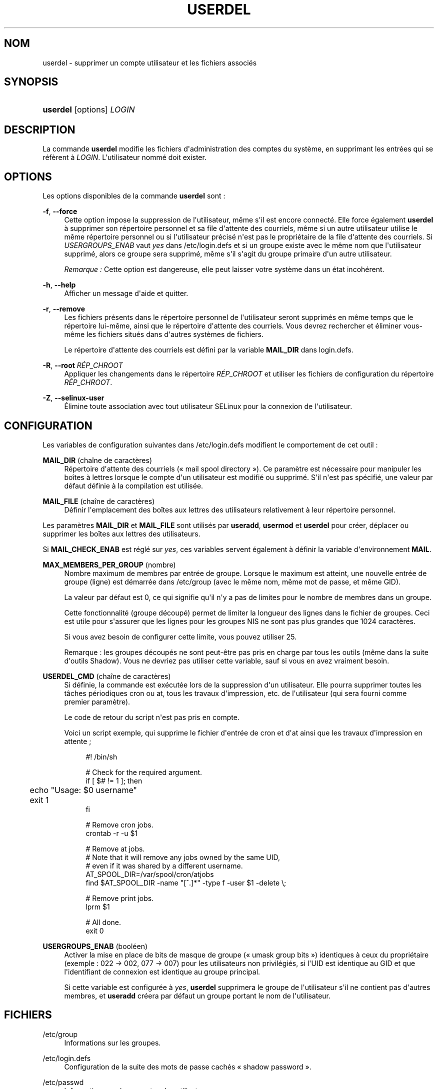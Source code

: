 '\" t
.\"     Title: userdel
.\"    Author: Julianne Frances Haugh
.\" Generator: DocBook XSL Stylesheets v1.76.1 <http://docbook.sf.net/>
.\"      Date: 25/05/2012
.\"    Manual: Commandes de gestion du syst\(`eme
.\"    Source: shadow-utils 4.1.5.1
.\"  Language: French
.\"
.TH "USERDEL" "8" "25/05/2012" "shadow\-utils 4\&.1\&.5\&.1" "Commandes de gestion du syst\(`em"
.\" -----------------------------------------------------------------
.\" * Define some portability stuff
.\" -----------------------------------------------------------------
.\" ~~~~~~~~~~~~~~~~~~~~~~~~~~~~~~~~~~~~~~~~~~~~~~~~~~~~~~~~~~~~~~~~~
.\" http://bugs.debian.org/507673
.\" http://lists.gnu.org/archive/html/groff/2009-02/msg00013.html
.\" ~~~~~~~~~~~~~~~~~~~~~~~~~~~~~~~~~~~~~~~~~~~~~~~~~~~~~~~~~~~~~~~~~
.ie \n(.g .ds Aq \(aq
.el       .ds Aq '
.\" -----------------------------------------------------------------
.\" * set default formatting
.\" -----------------------------------------------------------------
.\" disable hyphenation
.nh
.\" disable justification (adjust text to left margin only)
.ad l
.\" -----------------------------------------------------------------
.\" * MAIN CONTENT STARTS HERE *
.\" -----------------------------------------------------------------
.SH "NOM"
userdel \- supprimer un compte utilisateur et les fichiers associ\('es
.SH "SYNOPSIS"
.HP \w'\fBuserdel\fR\ 'u
\fBuserdel\fR [options] \fILOGIN\fR
.SH "DESCRIPTION"
.PP
La commande
\fBuserdel\fR
modifie les fichiers d\*(Aqadministration des comptes du syst\(`eme, en supprimant les entr\('ees qui se r\('ef\(`erent \(`a
\fILOGIN\fR\&. L\*(Aqutilisateur nomm\('e doit exister\&.
.SH "OPTIONS"
.PP
Les options disponibles de la commande
\fBuserdel\fR
sont\ \&:
.PP
\fB\-f\fR, \fB\-\-force\fR
.RS 4
Cette option impose la suppression de l\*(Aqutilisateur, m\(^eme s\*(Aqil est encore connect\('e\&. Elle force \('egalement
\fBuserdel\fR
\(`a supprimer son r\('epertoire personnel et sa file d\*(Aqattente des courriels, m\(^eme si un autre utilisateur utilise le m\(^eme r\('epertoire personnel ou si l\*(Aqutilisateur pr\('ecis\('e n\*(Aqest pas le propri\('etaire de la file d\*(Aqattente des courriels\&. Si
\fIUSERGROUPS_ENAB\fR
vaut
\fIyes\fR
dans
/etc/login\&.defs
et si un groupe existe avec le m\(^eme nom que l\*(Aqutilisateur supprim\('e, alors ce groupe sera supprim\('e, m\(^eme s\*(Aqil s\*(Aqagit du groupe primaire d\*(Aqun autre utilisateur\&.
.sp
\fIRemarque\ \&:\fR
Cette option est dangereuse, elle peut laisser votre syst\(`eme dans un \('etat incoh\('erent\&.
.RE
.PP
\fB\-h\fR, \fB\-\-help\fR
.RS 4
Afficher un message d\*(Aqaide et quitter\&.
.RE
.PP
\fB\-r\fR, \fB\-\-remove\fR
.RS 4
Les fichiers pr\('esents dans le r\('epertoire personnel de l\*(Aqutilisateur seront supprim\('es en m\(^eme temps que le r\('epertoire lui\-m\(^eme, ainsi que le r\('epertoire d\*(Aqattente des courriels\&. Vous devrez rechercher et \('eliminer vous\-m\(^eme les fichiers situ\('es dans d\*(Aqautres syst\(`emes de fichiers\&.
.sp
Le r\('epertoire d\*(Aqattente des courriels est d\('efini par la variable
\fBMAIL_DIR\fR
dans
login\&.defs\&.
.RE
.PP
\fB\-R\fR, \fB\-\-root\fR \fIR\('EP_CHROOT\fR
.RS 4
Appliquer les changements dans le r\('epertoire
\fIR\('EP_CHROOT\fR
et utiliser les fichiers de configuration du r\('epertoire
\fIR\('EP_CHROOT\fR\&.
.RE
.PP
\fB\-Z\fR, \fB\-\-selinux\-user\fR
.RS 4
\('Elimine toute association avec tout utilisateur SELinux pour la connexion de l\*(Aqutilisateur\&.
.RE
.SH "CONFIGURATION"
.PP
Les variables de configuration suivantes dans
/etc/login\&.defs
modifient le comportement de cet outil\ \&:
.PP
\fBMAIL_DIR\fR (cha\(^ine de caract\(`eres)
.RS 4
R\('epertoire d\*(Aqattente des courriels (\(Fo\ \&mail spool directory\ \&\(Fc)\&. Ce param\(`etre est n\('ecessaire pour manipuler les bo\(^ites \(`a lettres lorsque le compte d\*(Aqun utilisateur est modifi\('e ou supprim\('e\&. S\*(Aqil n\*(Aqest pas sp\('ecifi\('e, une valeur par d\('efaut d\('efinie \(`a la compilation est utilis\('ee\&.
.RE
.PP
\fBMAIL_FILE\fR (cha\(^ine de caract\(`eres)
.RS 4
D\('efinir l\*(Aqemplacement des bo\(^ites aux lettres des utilisateurs relativement \(`a leur r\('epertoire personnel\&.
.RE
.PP
Les param\(`etres
\fBMAIL_DIR\fR
et
\fBMAIL_FILE\fR
sont utilis\('es par
\fBuseradd\fR,
\fBusermod\fR
et
\fBuserdel\fR
pour cr\('eer, d\('eplacer ou supprimer les bo\(^ites aux lettres des utilisateurs\&.
.PP
Si
\fBMAIL_CHECK_ENAB\fR
est r\('egl\('e sur
\fIyes\fR, ces variables servent \('egalement \(`a d\('efinir la variable d\*(Aqenvironnement
\fBMAIL\fR\&.
.PP
\fBMAX_MEMBERS_PER_GROUP\fR (nombre)
.RS 4
Nombre maximum de membres par entr\('ee de groupe\&. Lorsque le maximum est atteint, une nouvelle entr\('ee de groupe (ligne) est d\('emarr\('ee dans
/etc/group
(avec le m\(^eme nom, m\(^eme mot de passe, et m\(^eme GID)\&.
.sp
La valeur par d\('efaut est 0, ce qui signifie qu\*(Aqil n\*(Aqy a pas de limites pour le nombre de membres dans un groupe\&.
.sp
Cette fonctionnalit\('e (groupe d\('ecoup\('e) permet de limiter la longueur des lignes dans le fichier de groupes\&. Ceci est utile pour s\*(Aqassurer que les lignes pour les groupes NIS ne sont pas plus grandes que 1024 caract\(`eres\&.
.sp
Si vous avez besoin de configurer cette limite, vous pouvez utiliser 25\&.
.sp
Remarque\ \&: les groupes d\('ecoup\('es ne sont peut\-\(^etre pas pris en charge par tous les outils (m\(^eme dans la suite d\*(Aqoutils Shadow)\&. Vous ne devriez pas utiliser cette variable, sauf si vous en avez vraiment besoin\&.
.RE
.PP
\fBUSERDEL_CMD\fR (cha\(^ine de caract\(`eres)
.RS 4
Si d\('efinie, la commande est ex\('ecut\('ee lors de la suppression d\*(Aqun utilisateur\&. Elle pourra supprimer toutes les t\(^aches p\('eriodiques cron ou at, tous les travaux d\*(Aqimpression, etc\&. de l\*(Aqutilisateur (qui sera fourni comme premier param\(`etre)\&.
.sp
Le code de retour du script n\*(Aqest pas pris en compte\&.
.sp
Voici un script exemple, qui supprime le fichier d\*(Aqentr\('ee de cron et d\*(Aqat ainsi que les travaux d\*(Aqimpression en attente\ \&;
.sp
.if n \{\
.RS 4
.\}
.nf
#! /bin/sh

# Check for the required argument\&.
if [ $# != 1 ]; then
	echo "Usage: $0 username"
	exit 1
fi

# Remove cron jobs\&.
crontab \-r \-u $1

# Remove at jobs\&.
# Note that it will remove any jobs owned by the same UID,
# even if it was shared by a different username\&.
AT_SPOOL_DIR=/var/spool/cron/atjobs
find $AT_SPOOL_DIR \-name "[^\&.]*" \-type f \-user $1 \-delete \e;

# Remove print jobs\&.
lprm $1

# All done\&.
exit 0
      
.fi
.if n \{\
.RE
.\}
.RE
.PP
\fBUSERGROUPS_ENAB\fR (bool\('een)
.RS 4
Activer la mise en place de bits de masque de groupe (\(Fo\ \&umask group bits\ \&\(Fc) identiques \(`a ceux du propri\('etaire (exemple\ \&: 022 \-> 002, 077 \-> 007) pour les utilisateurs non privil\('egi\('es, si l\*(AqUID est identique au GID et que l\*(Aqidentifiant de connexion est identique au groupe principal\&.
.sp
Si cette variable est configur\('ee \(`a
\fIyes\fR,
\fBuserdel\fR
supprimera le groupe de l\*(Aqutilisateur s\*(Aqil ne contient pas d\*(Aqautres membres, et
\fBuseradd\fR
cr\('eera par d\('efaut un groupe portant le nom de l\*(Aqutilisateur\&.
.RE
.SH "FICHIERS"
.PP
/etc/group
.RS 4
Informations sur les groupes\&.
.RE
.PP
/etc/login\&.defs
.RS 4
Configuration de la suite des mots de passe cach\('es \(Fo\ \&shadow password\ \&\(Fc\&.
.RE
.PP
/etc/passwd
.RS 4
Informations sur les comptes des utilisateurs\&.
.RE
.PP
/etc/shadow
.RS 4
Informations s\('ecuris\('ees sur les comptes utilisateurs\&.
.RE
.SH "VALEURS DE RETOUR"
.PP
La commande
\fBuserdel\fR
retourne les valeurs suivantes en quittant\ \&:
.PP
\fI0\fR
.RS 4
succ\(`es
.RE
.PP
\fI1\fR
.RS 4
impossible de mettre \(`a jour le fichier des mots de passe
.RE
.PP
\fI2\fR
.RS 4
erreur de syntaxe
.RE
.PP
\fI6\fR
.RS 4
l\*(Aqutilisateur indiqu\('e n\*(Aqexiste pas
.RE
.PP
\fI8\fR
.RS 4
l\*(Aqutilisateur est actuellement connect\('e
.RE
.PP
\fI10\fR
.RS 4
impossible de mettre \(`a jour le fichier des groupes
.RE
.PP
\fI12\fR
.RS 4
impossible de supprimer le r\('epertoire personnel
.RE
.SH "AVERTISSEMENTS"
.PP
\fBuserdel\fR
ne permet pas la suppression d\*(Aqun compte si des processus actifs lui appartiennent encore\&. Dans ce cas, il peut \(^etre n\('ecessaire de tuer ces processus ou de simplement verrouiller le mot de passe ou le compte de l\*(Aqutilisateur, afin de supprimer le compte plus tard\&. L\*(Aqoption
\fB\-f\fR
permet de forcer la suppression du compte\&.
.PP
Vous devez v\('erifier vous\-m\(^eme qu\*(Aqaucun fichier poss\('ed\('e par l\*(Aqutilisateur ne subsiste sur tous les syst\(`emes de fichiers\&.
.PP
Vous ne pouvez supprimer aucun attribut NIS d\*(Aqun client NIS\&. Cela doit \(^etre effectu\('e sur le serveur NIS\&.
.PP
Si
\fBUSERGROUPS_ENAB\fR
vaut
\fIyes\fR
(\(Fo\ \&oui\ \&\(Fc) dans
/etc/login\&.defs,
\fBuserdel\fR
supprimera le groupe ayant le m\(^eme nom que l\*(Aqutilisateur\&. Afin d\*(Aq\('eviter des incoh\('erences entre les fichiers passwd et group,
\fBuserdel\fR
v\('erifiera que le groupe n\*(Aqest pas utilis\('e comme groupe primaire d\*(Aqun autre utilisateur\ \&; si c\*(Aqest le cas un avertissement sera affich\('e et le groupe ne sera pas supprim\('e\&. L\*(Aqoption
\fB\-f\fR
permet d\*(Aqimposer la suppression du groupe\&.
.SH "VOIR AUSSI"
.PP
\fBchfn\fR(1),
\fBchsh\fR(1),
\fBpasswd\fR(1),
\fBlogin.defs\fR(5),
\fBgpasswd\fR(8),
\fBgroupadd\fR(8),
\fBgroupdel\fR(8),
\fBgroupmod\fR(8),
\fBuseradd\fR(8),
\fBusermod\fR(8)\&.
